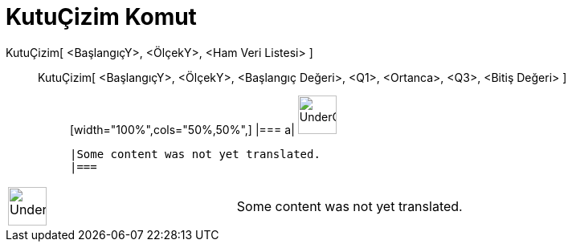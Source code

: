 = KutuÇizim Komut
:page-en: commands/BoxPlot
ifdef::env-github[:imagesdir: /tr/modules/ROOT/assets/images]

KutuÇizim[ <BaşlangıçY>, <ÖlçekY>, <Ham Veri Listesi> ]::
  KutuÇizim[ <BaşlangıçY>, <ÖlçekY>, <Başlangıç Değeri>, <Q1>, <Ortanca>, <Q3>, <Bitiş Değeri> ];;
  [width="100%",cols="50%,50%",]
  |===
  a|
  image:48px-UnderConstruction.png[UnderConstruction.png,width=48,height=48]

  |Some content was not yet translated.
  |===

[width="100%",cols="50%,50%",]
|===
a|
image:48px-UnderConstruction.png[UnderConstruction.png,width=48,height=48]

|Some content was not yet translated.
|===
